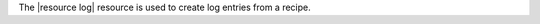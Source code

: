 .. The contents of this file are included in multiple topics.
.. This file should not be changed in a way that hinders its ability to appear in multiple documentation sets.

The |resource log| resource is used to create log entries from a recipe.
